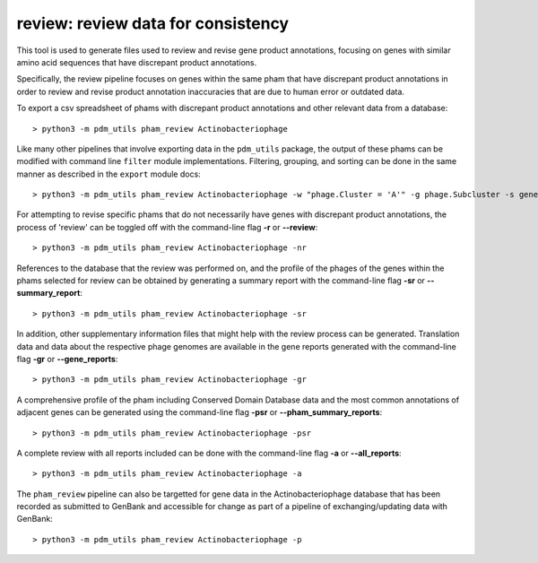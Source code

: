 .. _review:

review: review data for consistency
===================================

This tool is used to generate files used to review and revise gene product annotations, focusing on genes with similar amino acid sequences that have discrepant product annotations.

Specifically, the review pipeline focuses on genes within the same pham that have discrepant product annotations in order to review and revise product annotation inaccuracies that are due to human error or outdated data.

To export a csv spreadsheet of phams with discrepant product annotations and other relevant data from a database::

    > python3 -m pdm_utils pham_review Actinobacteriophage

Like many other pipelines that involve exporting data in the ``pdm_utils`` package, the output of these phams can be modified with command line ``filter`` module implementations.  Filtering, grouping, and sorting can be done in the same manner as described in the ``export`` module docs::

    > python3 -m pdm_utils pham_review Actinobacteriophage -w "phage.Cluster = 'A'" -g phage.Subcluster -s gene.Name

For attempting to revise specific phams that do not necessarily have genes with discrepant product annotations, the process of 'review' can be toggled off with the command-line flag **-r** or **--review**::

    > python3 -m pdm_utils pham_review Actinobacteriophage -nr


References to the database that the review was performed on, and the profile of the phages of the genes within the phams selected for review can be obtained by generating a summary report with the command-line flag **-sr** or **--summary_report**::

    > python3 -m pdm_utils pham_review Actinobacteriophage -sr

In addition, other supplementary information files that might help with the review process can be generated.  Translation data and data about the respective phage genomes are available in the gene reports generated with the command-line flag **-gr** or **--gene_reports**::

    > python3 -m pdm_utils pham_review Actinobacteriophage -gr

A comprehensive profile of the pham including Conserved Domain Database data and the most common annotations of adjacent genes can be generated using the command-line flag **-psr** or **--pham_summary_reports**::

    > python3 -m pdm_utils pham_review Actinobacteriophage -psr

A complete review with all reports included can be done with the command-line flag **-a** or **--all_reports**::

    > python3 -m pdm_utils pham_review Actinobacteriophage -a

The ``pham_review`` pipeline can also be targetted for gene data in the Actinobacteriophage database that has been recorded as submitted to GenBank and accessible for change as part of a pipeline of exchanging/updating data with GenBank::
    
    > python3 -m pdm_utils pham_review Actinobacteriophage -p
